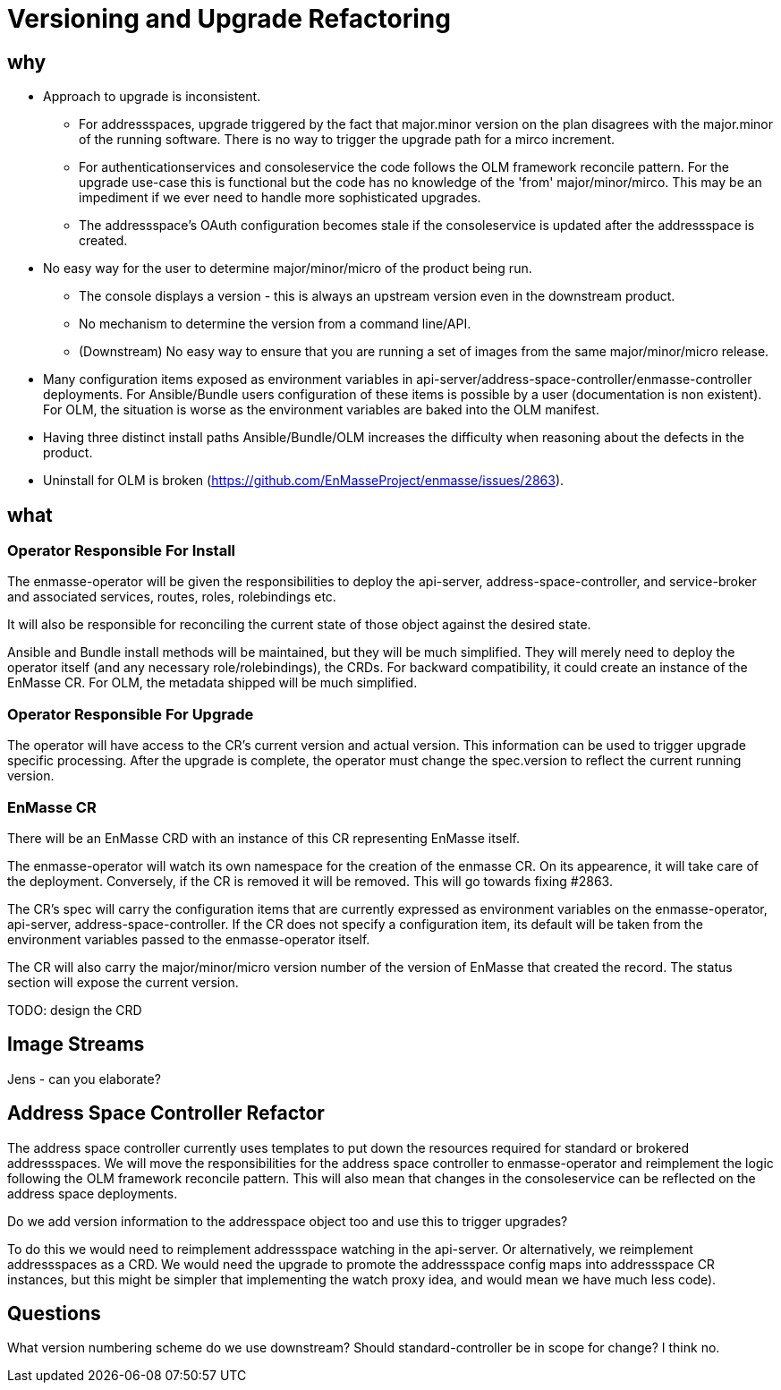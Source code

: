 = Versioning and Upgrade Refactoring

== why

* Approach to upgrade is inconsistent.
 ** For addressspaces, upgrade triggered by the fact that major.minor version on the plan disagrees with the major.minor
    of the running software.   There is no way to trigger the upgrade path for a mirco increment.
 ** For authenticationservices and consoleservice the code follows the OLM framework reconcile pattern.  For the upgrade
    use-case this is functional but the code has no knowledge of the 'from' major/minor/mirco.  This may be an impediment
    if we ever need to handle more sophisticated upgrades.
 ** The addressspace's OAuth configuration becomes stale if the consoleservice is updated after the addressspace is created.   
* No easy way for the user to determine major/minor/micro of the product being run.
 ** The console displays a version - this is always an upstream version even in the downstream product.
 ** No mechanism to determine the version from a command line/API.
 ** (Downstream) No easy way to ensure that you are running a set of images from the same major/minor/micro release.
* Many configuration items exposed as environment variables in api-server/address-space-controller/enmasse-controller     
  deployments.  For Ansible/Bundle users configuration of these items is possible by a user (documentation is non existent).
  For OLM, the situation is worse as the environment variables are baked into the OLM manifest.
* Having three distinct install paths Ansible/Bundle/OLM increases the difficulty when reasoning about the defects in the
  product.
* Uninstall for OLM is broken (https://github.com/EnMasseProject/enmasse/issues/2863).

== what

=== Operator Responsible For Install

The enmasse-operator will be given the responsibilities to deploy the api-server, address-space-controller, and service-broker and associated services, routes, roles, rolebindings etc. 

It will also be responsible for reconciling the current state of those object against the desired state.

Ansible and Bundle install methods will be maintained, but they will be much simplified.  They will merely need to deploy the operator itself (and any necessary role/rolebindings), the CRDs.  For backward compatibility, it could create an instance of the EnMasse CR.  For OLM, the metadata shipped will be much simplified.

=== Operator Responsible For Upgrade

The operator will have access to the CR's current version and actual version.  This information can be used to trigger
upgrade specific processing.  After the upgrade is complete, the operator must change the spec.version to reflect the current running version.

=== EnMasse CR

There will be an EnMasse CRD with an instance of this CR representing EnMasse itself.

The enmasse-operator will watch its own namespace for the creation of  the enmasse CR.  On its appearence, it will take care
of the deployment.  Conversely, if the CR is removed it will be removed.  This will go towards fixing #2863.

The CR's spec will carry the configuration items that are currently expressed as environment variables on the enmasse-operator, api-server, address-space-controller.   If the CR does not specify a configuration item, its default will be taken
from the environment variables passed to the enmasse-operator itself.

The CR will also carry the major/minor/micro version number of the version of EnMasse that created the record.  The status section will expose the current version.

TODO: design the CRD

== Image Streams

Jens - can you elaborate?

== Address Space Controller Refactor

The address space controller currently uses templates to put down the resources required for standard or brokered addressspaces.  We will move the responsibilities for the address space controller to enmasse-operator and reimplement
the logic following the OLM framework reconcile pattern.   This will also mean that changes in the consoleservice can be
reflected on the address space deployments.

Do we add version information to the addresspace object too and use this to trigger upgrades?

To do this we would need to reimplement addressspace watching in the api-server. Or alternatively, we reimplement addressspaces as a CRD.   We would need the upgrade to promote the addressspace config maps into addressspace CR instances, but this might be simpler that implementing the watch proxy idea, and would mean we have much less code).

== Questions

What version numbering scheme do we use downstream?
Should standard-controller be in scope for change?  I think no.

